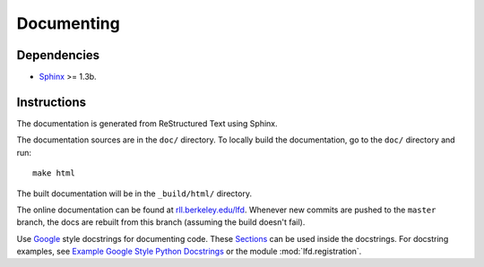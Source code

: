 .. _documenting:

Documenting
===========


Dependencies
------------

-  `Sphinx <http://sphinx.pocoo.org>`_ >= 1.3b.


Instructions
------------

The documentation is generated from ReStructured Text using Sphinx. 

The documentation sources are in the ``doc/`` directory. To locally build the documentation, go to the ``doc/`` directory and run::

	make html

The built documentation will be in the ``_build/html/`` directory.

The online documentation can be found at `rll.berkeley.edu/lfd <http://rll.berkeley.edu/lfd>`_. Whenever new commits are pushed to the ``master`` branch, the docs are rebuilt from this branch (assuming the build doesn't fail).

Use `Google <http://google-styleguide.googlecode.com/svn/trunk/pyguide.html#Comments>`_ style docstrings for documenting code. These `Sections <http://sphinxcontrib-napoleon.readthedocs.org/en/latest/#sections>`_ can be used inside the docstrings. For docstring examples, see `Example Google Style Python Docstrings <http://sphinxcontrib-napoleon.readthedocs.org/en/latest/example_google.html#example-google-style-python-docstrings>`_ or the module :mod:`lfd.registration`.